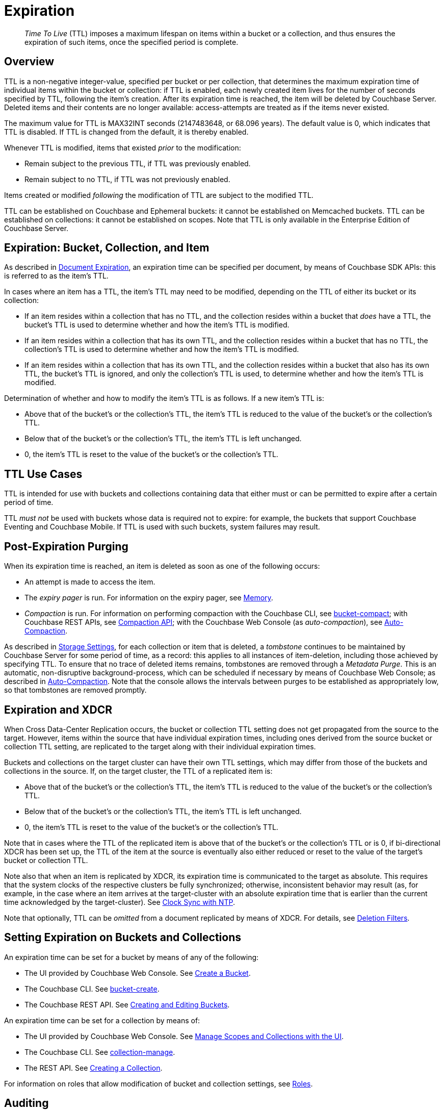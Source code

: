 = Expiration
:description: pass:q[_Time To Live_ (TTL) imposes a maximum lifespan on items within a bucket or a collection, and thus ensures the expiration of such items, once the specified period is complete.]

:page-aliases: understanding-couchbase:buckets-memory-and-storage/expiration, learn:buckets-memory-and-storage/expiration

[abstract]
{description}

[#bucket-data-expiration-overview]
== Overview

TTL is a non-negative integer-value, specified per bucket or per collection, that determines the maximum expiration time of individual items within the bucket or collection: if TTL is enabled, each newly created item lives for the number of seconds specified by TTL, following the item's creation.
After its expiration time is reached, the item will be deleted by Couchbase Server.
Deleted items and their contents are no longer available: access-attempts are treated as if the items never existed.

The maximum value for TTL is MAX32INT seconds (2147483648, or 68.096 years).
The default value is 0, which indicates that TTL is disabled.
If TTL is changed from the default, it is thereby enabled.

Whenever TTL is modified, items that existed _prior_ to the modification:

* Remain subject to the previous TTL, if TTL was previously enabled.
* Remain subject to no TTL, if TTL was not previously enabled.

Items created or modified _following_ the modification of TTL are subject to the modified TTL.

TTL can be established on Couchbase and Ephemeral buckets: it cannot be established on Memcached buckets.
TTL can be established on collections: it cannot be established on scopes.
Note that TTL is only available in the Enterprise Edition of Couchbase Server.

[#expiration-bucket-versus-item]
== Expiration: Bucket, Collection, and Item

As described in xref:java-sdk:howtos:kv-operations.adoc#document-expiration[Document Expiration], an expiration time can be specified per document, by means of Couchbase SDK APIs: this is referred to as the item’s TTL.

In cases where an item has a TTL, the item's TTL may need to be modified, depending on the TTL of either its bucket or its collection:

* If an item resides within a collection that has no TTL, and the collection resides within a bucket that _does_ have a TTL, the bucket's TTL is used to determine whether and how the item's TTL is modified.

* If an item resides within a collection that has its own TTL, and the collection resides within a bucket that has no TTL, the collection's TTL is used to determine whether and how the item's TTL is modified.

* If an item resides within a collection that has its own TTL, and the collection resides within a bucket that also has its own TTL, the bucket's TTL is ignored, and only the collection's TTL is used, to determine whether and how the item's TTL is modified.

Determination of whether and how to modify the item's TTL is as follows.
If a new item’s TTL is:

* Above that of the bucket's or the collection's TTL, the item's TTL is reduced to the value of the bucket's or the collection's TTL.
* Below that of the bucket's or the collection's TTL, the item's TTL is left unchanged.
* 0, the item's TTL is reset to the value of the bucket's or the collection's TTL.

[#bucket_ttl_use_cases]
== TTL Use Cases

TTL is intended for use with buckets and collections containing data that either must or can be permitted to expire after a certain period of time.

TTL _must not_ be used with buckets whose data is required not to expire: for example, the buckets that support Couchbase Eventing and Couchbase Mobile.
If TTL is used with such buckets, system failures may result.

[#post-expiration-purging]
== Post-Expiration Purging

When its expiration time is reached, an item is deleted as soon as one of the following occurs:

* An attempt is made to access the item.
* The _expiry pager_ is run.
For information on the expiry pager, see xref:buckets-memory-and-storage/memory.adoc[Memory].
* _Compaction_ is run.
For information on performing compaction with the Couchbase CLI, see xref:cli:cbcli/couchbase-cli-bucket-compact.adoc[bucket-compact]; with Couchbase REST APIs, see xref:rest-api:compaction-rest-api.adoc[Compaction API]; with the Couchbase Web Console (as _auto-compaction_), see
xref:manage:manage-settings/configure-compact-settings.adoc[Auto-Compaction].

As described in xref:buckets-memory-and-storage/storage.adoc[Storage Settings], for each collection or item that is deleted, a _tombstone_ continues to be maintained by Couchbase Server for some period of time, as a record: this applies to all instances of item-deletion, including those achieved by specifying TTL.
To ensure that no trace of deleted items remains, tombstones are removed through a _Metadata Purge_.
This is an automatic, non-disruptive background-process, which can be scheduled if necessary by means of Couchbase Web Console; as described in
xref:manage:manage-settings/configure-compact-settings.adoc[Auto-Compaction].
Note that the console allows the intervals between purges to be established as appropriately low, so that tombstones are removed promptly.

[#bucket-expiration-and-xdcr]
== Expiration and XDCR

When Cross Data-Center Replication occurs, the bucket or collection TTL setting does not get propagated from the source to the target.
However, items within the source that have individual expiration times, including ones derived from the source bucket or collection TTL setting, are replicated to the target along with their individual expiration times.

Buckets and collections on the target cluster can have their own TTL settings, which may differ from those of the buckets and collections in the source.
If, on the target cluster, the TTL of a replicated item is:

* Above that of the bucket's or the collection's TTL, the item's TTL is reduced to the value of the bucket's or the collection's TTL.
* Below that of the bucket's or the collection's TTL, the item's TTL is left unchanged.
* 0, the item's TTL is reset to the value of the bucket's or the collection's TTL.

Note that in cases where the TTL of the replicated item is above that of the bucket's or the collection's TTL or is 0, if bi-directional XDCR has been set up, the TTL of the item at the source is eventually also either reduced or reset to the value of the target's bucket or collection TTL.

Note also that when an item is replicated by XDCR, its expiration time is communicated to the target as absolute.
This requires that the system clocks of the respective clusters be fully synchronized; otherwise, inconsistent behavior may result (as, for example, in the case where an item arrives at the target-cluster with an absolute expiration time that is earlier than the current time acknowledged by the target-cluster).
See xref:install:synchronize-clocks-using-ntp.adoc[Clock Sync with NTP].

Note that optionally, TTL can be _omitted_ from a document replicated by means of XDCR.
For details, see xref:manage:manage-xdcr/filter-xdcr-replication.adoc#deletion-filters[Deletion Filters].

[#setting-bucket-data-expiration]
== Setting Expiration on Buckets and Collections

An expiration time can be set for a bucket by means of any of the following:

* The UI provided by Couchbase Web Console.
See xref:manage:manage-buckets/create-bucket.adoc[Create a Bucket].

* The Couchbase CLI.
See xref:cli:cbcli/couchbase-cli-bucket-create.adoc[bucket-create].

* The Couchbase REST API.
See xref:rest-api:rest-bucket-create.adoc[Creating and Editing Buckets].

An expiration time can be set for a collection by means of:

* The UI provided by Couchbase Web Console.
See xref:manage:manage-scopes-and-collections/manage-scopes-and-collections.adoc#manage-scopes-and-collections-with-the-ui[Manage Scopes and Collections with the UI].

* The Couchbase CLI.
See xref:cli:cbcli/couchbase-cli-collection-manage.adoc[collection-manage].

* The REST API.
See xref:rest-api:creating-a-collection.adoc[Creating a Collection].

For information on roles that allow modification of bucket and collection settings, see
xref:learn:security/roles.adoc[Roles].

[#auditing]
== Auditing

If _auditing_ is switched on, changes to each bucket's expiration time are recorded, and can be subsequently viewed.
See xref:learn:security/auditing.adoc[Auditing].
